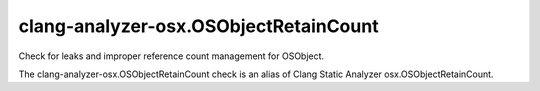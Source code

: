 .. title:: clang-tidy - clang-analyzer-osx.OSObjectRetainCount

clang-analyzer-osx.OSObjectRetainCount
======================================

Check for leaks and improper reference count management for OSObject.

The clang-analyzer-osx.OSObjectRetainCount check is an alias of
Clang Static Analyzer osx.OSObjectRetainCount.
